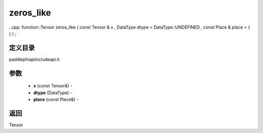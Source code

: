 .. _cn_api_paddle_experimental_zeros_like:

zeros_like
-------------------------------

..cpp: function::Tensor zeros_like ( const Tensor & x , DataType dtype = DataType::UNDEFINED , const Place & place = { } ) ;

定义目录
:::::::::::::::::::::
paddle\phi\api\include\api.h

参数
:::::::::::::::::::::
	- **x** (const Tensor&) - 
	- **dtype** (DataType) - 
	- **place** (const Place&) - 



返回
:::::::::::::::::::::
Tensor
